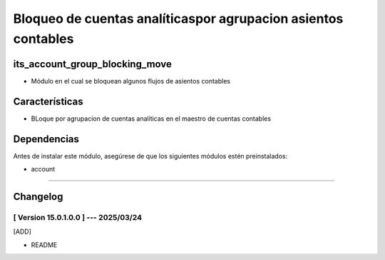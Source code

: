Bloqueo de cuentas analíticaspor agrupacion asientos contables
==============================================================

its_account_group_blocking_move
~~~~~~~~~~~~~~~~~~~~~~~~~~~~~~~

- Módulo en el cual se bloquean algunos flujos de asientos contables

Características
~~~~~~~~~~~~~~~

- BLoque por agrupacion de cuentas analíticas en el maestro de cuentas contables

Dependencias
~~~~~~~~~~~~

Antes de instalar este módulo, asegúrese de que los siguientes módulos estén preinstalados:

- account

-----------------------------------------------------------

Changelog
~~~~~~~~~

[ Version 15.0.1.0.0 ] --- 2025/03/24
+++++++++++++++++++++++++++++++++++++
[ADD]

- README